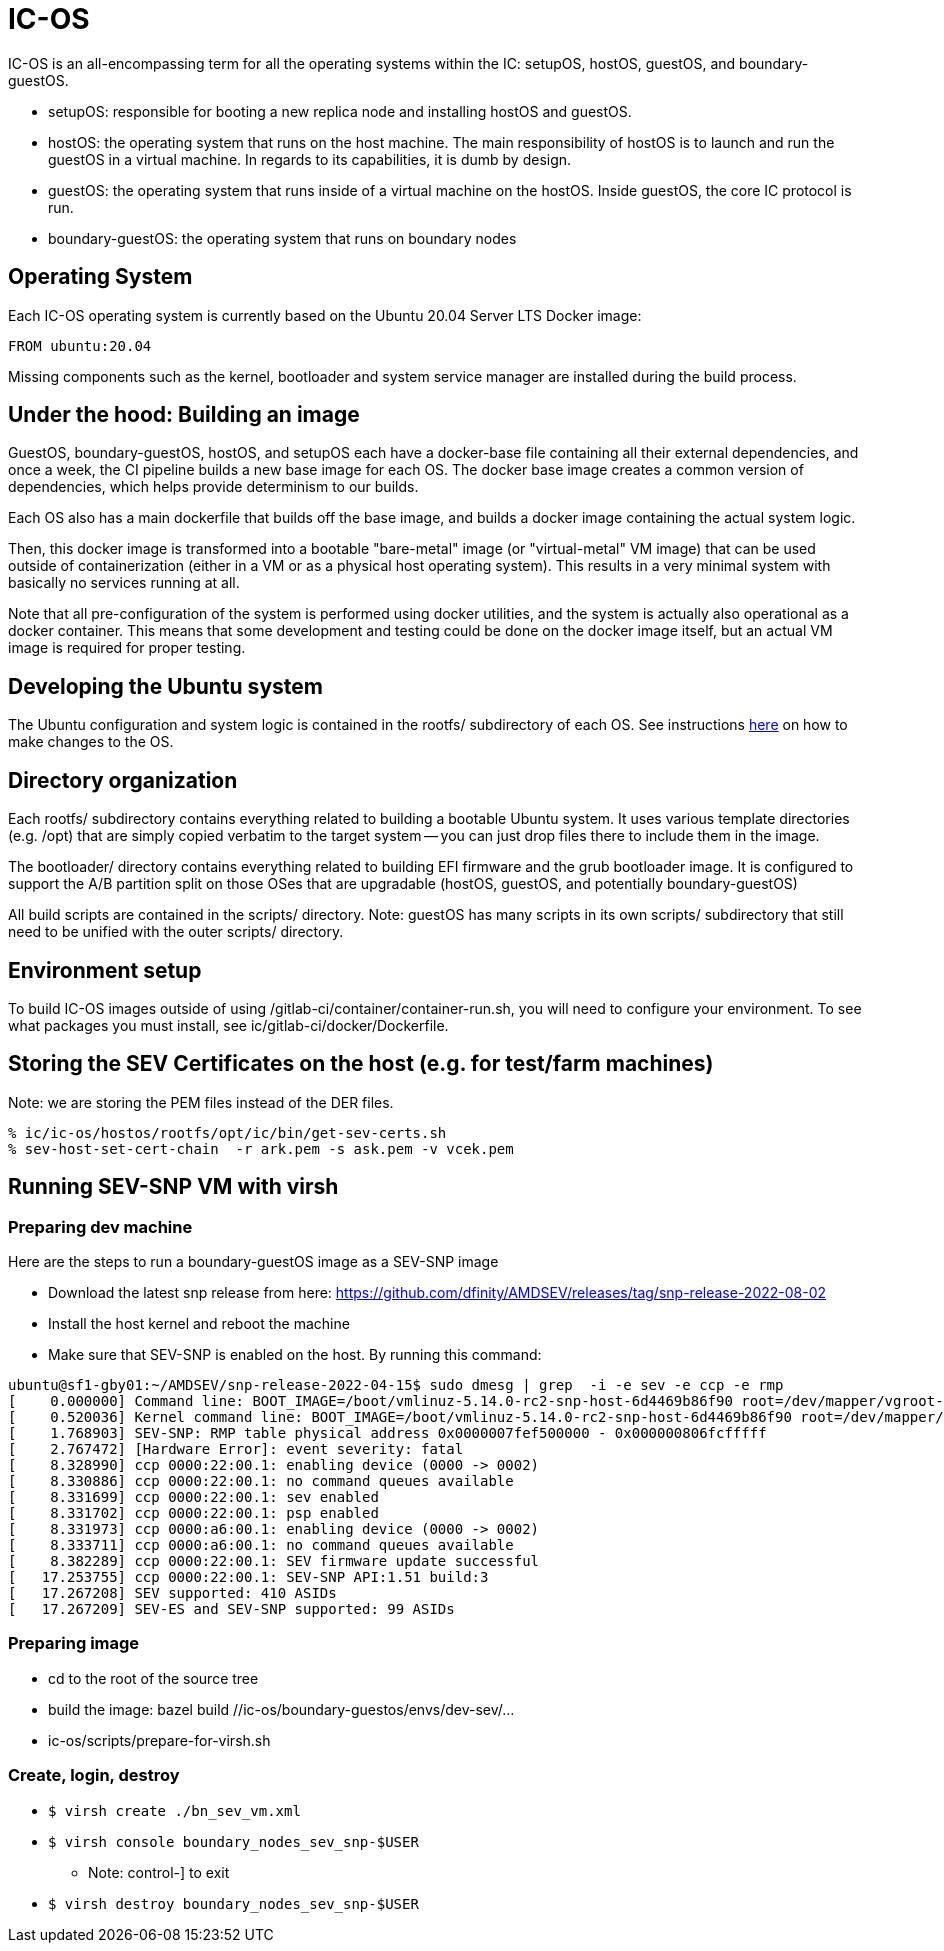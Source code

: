 = IC-OS

IC-OS is an all-encompassing term for all the operating systems within the IC: setupOS, hostOS, guestOS, and boundary-guestOS.

* setupOS: responsible for booting a new replica node and installing hostOS and guestOS.
* hostOS: the operating system that runs on the host machine. The main responsibility of hostOS is to launch and run the guestOS in a virtual machine. In regards to its capabilities, it is dumb by design.
* guestOS: the operating system that runs inside of a virtual machine on the hostOS. Inside guestOS, the core IC protocol is run.
* boundary-guestOS: the operating system that runs on boundary nodes

== Operating System

Each IC-OS operating system is currently based on the Ubuntu 20.04 Server LTS Docker image:

   FROM ubuntu:20.04

Missing components such as the kernel, bootloader and system service manager are installed during the build process.

== Under the hood: Building an image

GuestOS, boundary-guestOS, hostOS, and setupOS each have a docker-base file containing all their external dependencies, and once a week, the CI pipeline builds a new base image for each OS.
The docker base image creates a common version of dependencies, which helps provide determinism to our builds.

Each OS also has a main dockerfile that builds off the base image, and builds a docker image containing the actual system logic.

Then, this docker image is transformed into a bootable "bare-metal" image (or "virtual-metal" VM image) that can be used outside of containerization (either in a VM or as a physical host operating system). This results in a very minimal system with basically no services running at all.

Note that all pre-configuration of the system is performed using docker utilities, and the system is actually also operational as a docker container.
This means that some development and testing could be done on the docker image itself, but an actual VM image is required for proper testing.

== Developing the Ubuntu system

The Ubuntu configuration and system logic is contained in the rootfs/ subdirectory of each OS.
See instructions link:README-rootfs.adoc#[here] on how to make changes to the OS.

== Directory organization

Each rootfs/ subdirectory contains everything related to building a bootable Ubuntu system. 
It uses various template directories (e.g. /opt) that are simply copied verbatim to the target system -- you can just drop files there to include them in the image.

The bootloader/ directory contains everything related to building EFI firmware and the grub bootloader image. It is configured to support the A/B partition split on those OSes that are upgradable (hostOS, guestOS, and potentially boundary-guestOS)

All build scripts are contained in the scripts/ directory.
Note: guestOS has many scripts in its own scripts/ subdirectory that still need to be unified with the outer scripts/ directory.

== Environment setup
To build IC-OS images outside of using /gitlab-ci/container/container-run.sh, you will need to configure your environment. To see what packages you must install, see ic/gitlab-ci/docker/Dockerfile.

== Storing the SEV Certificates on the host (e.g. for test/farm machines)

Note: we are storing the PEM files instead of the DER files.

```bash
% ic/ic-os/hostos/rootfs/opt/ic/bin/get-sev-certs.sh
% sev-host-set-cert-chain  -r ark.pem -s ask.pem -v vcek.pem
```

== Running SEV-SNP VM with virsh

=== Preparing dev machine

Here are the steps to run a boundary-guestOS image as a SEV-SNP image

* Download the latest snp release from here: https://github.com/dfinity/AMDSEV/releases/tag/snp-release-2022-08-02
* Install the host kernel and reboot the machine
* Make sure that SEV-SNP is enabled on the host. By running this command:
```bash
ubuntu@sf1-gby01:~/AMDSEV/snp-release-2022-04-15$ sudo dmesg | grep  -i -e sev -e ccp -e rmp
[    0.000000] Command line: BOOT_IMAGE=/boot/vmlinuz-5.14.0-rc2-snp-host-6d4469b86f90 root=/dev/mapper/vgroot-lvroot ro mem_encrypt=on kvm_amd.sev=1 amd_iommu=on
[    0.520036] Kernel command line: BOOT_IMAGE=/boot/vmlinuz-5.14.0-rc2-snp-host-6d4469b86f90 root=/dev/mapper/vgroot-lvroot ro mem_encrypt=on kvm_amd.sev=1 amd_iommu=on
[    1.768903] SEV-SNP: RMP table physical address 0x0000007fef500000 - 0x000000806fcfffff
[    2.767472] [Hardware Error]: event severity: fatal
[    8.328990] ccp 0000:22:00.1: enabling device (0000 -> 0002)
[    8.330886] ccp 0000:22:00.1: no command queues available
[    8.331699] ccp 0000:22:00.1: sev enabled
[    8.331702] ccp 0000:22:00.1: psp enabled
[    8.331973] ccp 0000:a6:00.1: enabling device (0000 -> 0002)
[    8.333711] ccp 0000:a6:00.1: no command queues available
[    8.382289] ccp 0000:22:00.1: SEV firmware update successful
[   17.253755] ccp 0000:22:00.1: SEV-SNP API:1.51 build:3
[   17.267208] SEV supported: 410 ASIDs
[   17.267209] SEV-ES and SEV-SNP supported: 99 ASIDs
```

### Preparing image

* cd to the root of the source tree
* build the image: bazel build //ic-os/boundary-guestos/envs/dev-sev/...
* ic-os/scripts/prepare-for-virsh.sh

### Create, login, destroy

* ```$ virsh create ./bn_sev_vm.xml```
* ```$ virsh console boundary_nodes_sev_snp-$USER```
** Note: control-] to exit
* ```$ virsh destroy boundary_nodes_sev_snp-$USER```

